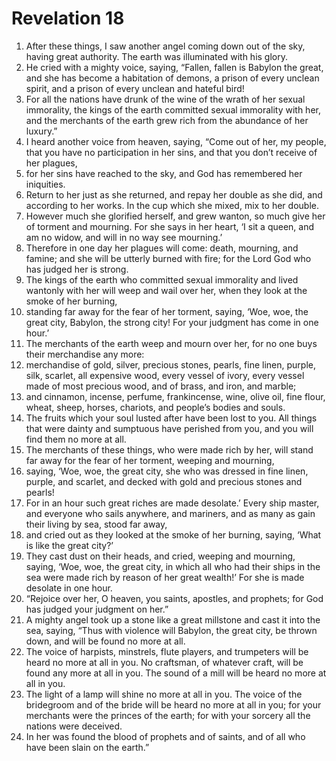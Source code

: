 ﻿
* Revelation 18
1. After these things, I saw another angel coming down out of the sky, having great authority. The earth was illuminated with his glory. 
2. He cried with a mighty voice, saying, “Fallen, fallen is Babylon the great, and she has become a habitation of demons, a prison of every unclean spirit, and a prison of every unclean and hateful bird! 
3. For all the nations have drunk of the wine of the wrath of her sexual immorality, the kings of the earth committed sexual immorality with her, and the merchants of the earth grew rich from the abundance of her luxury.” 
4. I heard another voice from heaven, saying, “Come out of her, my people, that you have no participation in her sins, and that you don’t receive of her plagues, 
5. for her sins have reached to the sky, and God has remembered her iniquities. 
6. Return to her just as she returned, and repay her double as she did, and according to her works. In the cup which she mixed, mix to her double. 
7. However much she glorified herself, and grew wanton, so much give her of torment and mourning. For she says in her heart, ‘I sit a queen, and am no widow, and will in no way see mourning.’ 
8. Therefore in one day her plagues will come: death, mourning, and famine; and she will be utterly burned with fire; for the Lord God who has judged her is strong. 
9. The kings of the earth who committed sexual immorality and lived wantonly with her will weep and wail over her, when they look at the smoke of her burning, 
10. standing far away for the fear of her torment, saying, ‘Woe, woe, the great city, Babylon, the strong city! For your judgment has come in one hour.’ 
11. The merchants of the earth weep and mourn over her, for no one buys their merchandise any more: 
12. merchandise of gold, silver, precious stones, pearls, fine linen, purple, silk, scarlet, all expensive wood, every vessel of ivory, every vessel made of most precious wood, and of brass, and iron, and marble; 
13. and cinnamon, incense, perfume, frankincense, wine, olive oil, fine flour, wheat, sheep, horses, chariots, and people’s bodies and souls. 
14. The fruits which your soul lusted after have been lost to you. All things that were dainty and sumptuous have perished from you, and you will find them no more at all. 
15. The merchants of these things, who were made rich by her, will stand far away for the fear of her torment, weeping and mourning, 
16. saying, ‘Woe, woe, the great city, she who was dressed in fine linen, purple, and scarlet, and decked with gold and precious stones and pearls! 
17. For in an hour such great riches are made desolate.’ Every ship master, and everyone who sails anywhere, and mariners, and as many as gain their living by sea, stood far away, 
18. and cried out as they looked at the smoke of her burning, saying, ‘What is like the great city?’ 
19. They cast dust on their heads, and cried, weeping and mourning, saying, ‘Woe, woe, the great city, in which all who had their ships in the sea were made rich by reason of her great wealth!’ For she is made desolate in one hour. 
20. “Rejoice over her, O heaven, you saints, apostles, and prophets; for God has judged your judgment on her.” 
21. A mighty angel took up a stone like a great millstone and cast it into the sea, saying, “Thus with violence will Babylon, the great city, be thrown down, and will be found no more at all. 
22. The voice of harpists, minstrels, flute players, and trumpeters will be heard no more at all in you. No craftsman, of whatever craft, will be found any more at all in you. The sound of a mill will be heard no more at all in you. 
23. The light of a lamp will shine no more at all in you. The voice of the bridegroom and of the bride will be heard no more at all in you; for your merchants were the princes of the earth; for with your sorcery all the nations were deceived. 
24. In her was found the blood of prophets and of saints, and of all who have been slain on the earth.” 
